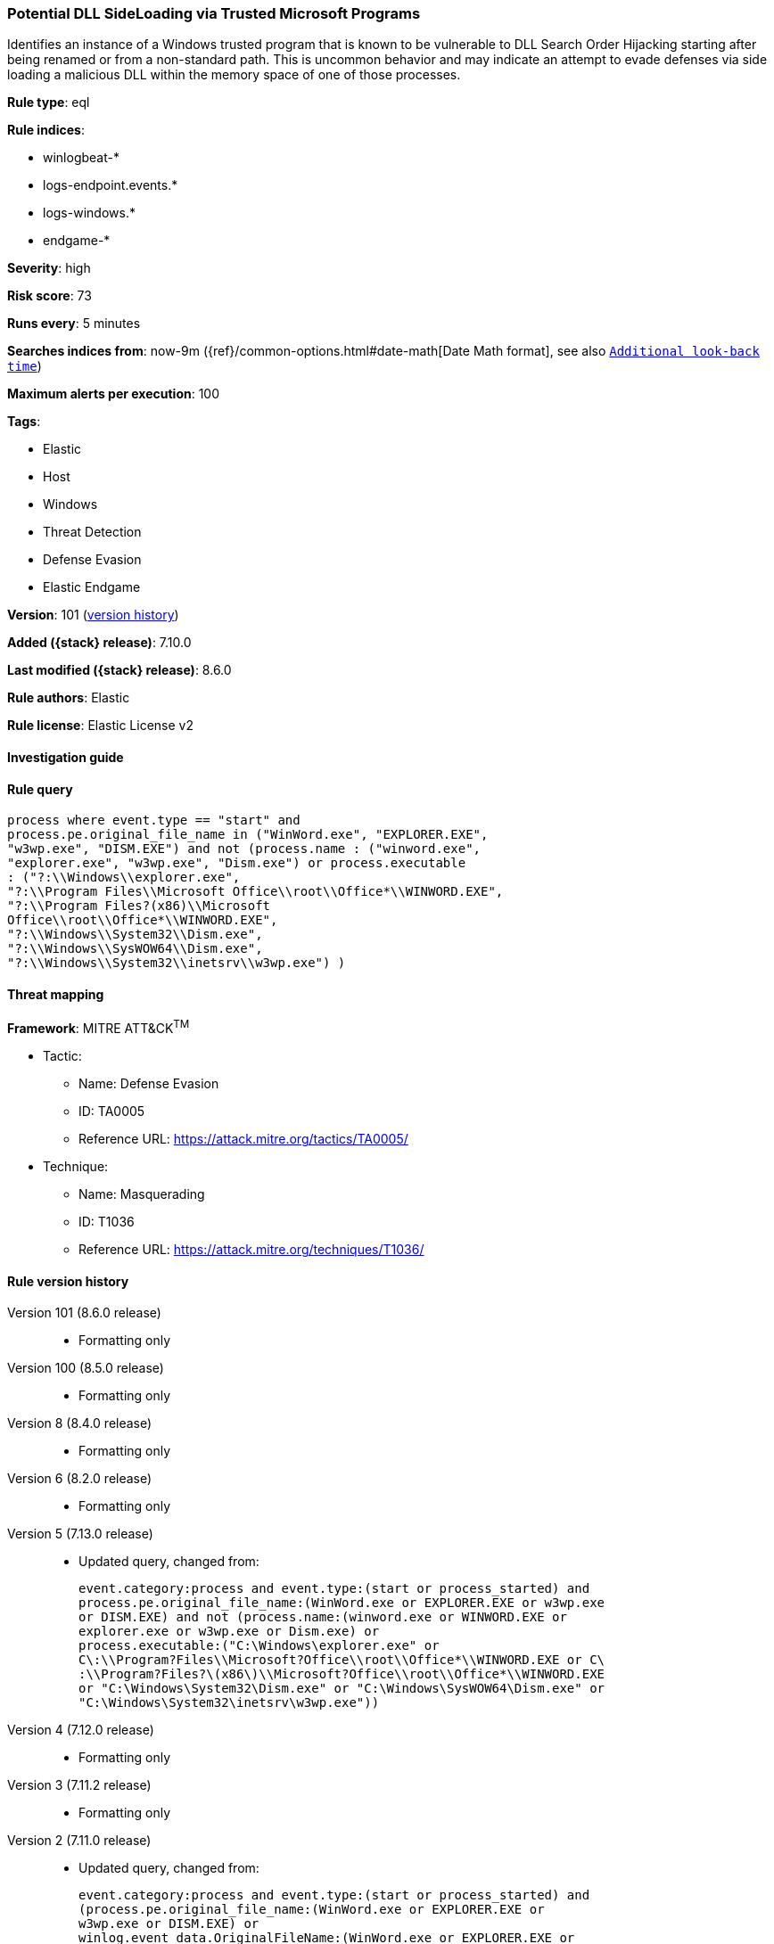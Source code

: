 [[potential-dll-sideloading-via-trusted-microsoft-programs]]
=== Potential DLL SideLoading via Trusted Microsoft Programs

Identifies an instance of a Windows trusted program that is known to be vulnerable to DLL Search Order Hijacking starting after being renamed or from a non-standard path. This is uncommon behavior and may indicate an attempt to evade defenses via side loading a malicious DLL within the memory space of one of those processes.

*Rule type*: eql

*Rule indices*:

* winlogbeat-*
* logs-endpoint.events.*
* logs-windows.*
* endgame-*

*Severity*: high

*Risk score*: 73

*Runs every*: 5 minutes

*Searches indices from*: now-9m ({ref}/common-options.html#date-math[Date Math format], see also <<rule-schedule, `Additional look-back time`>>)

*Maximum alerts per execution*: 100

*Tags*:

* Elastic
* Host
* Windows
* Threat Detection
* Defense Evasion
* Elastic Endgame

*Version*: 101 (<<potential-dll-sideloading-via-trusted-microsoft-programs-history, version history>>)

*Added ({stack} release)*: 7.10.0

*Last modified ({stack} release)*: 8.6.0

*Rule authors*: Elastic

*Rule license*: Elastic License v2

==== Investigation guide


[source,markdown]
----------------------------------

----------------------------------


==== Rule query


[source,js]
----------------------------------
process where event.type == "start" and
process.pe.original_file_name in ("WinWord.exe", "EXPLORER.EXE",
"w3wp.exe", "DISM.EXE") and not (process.name : ("winword.exe",
"explorer.exe", "w3wp.exe", "Dism.exe") or process.executable
: ("?:\\Windows\\explorer.exe",
"?:\\Program Files\\Microsoft Office\\root\\Office*\\WINWORD.EXE",
"?:\\Program Files?(x86)\\Microsoft
Office\\root\\Office*\\WINWORD.EXE",
"?:\\Windows\\System32\\Dism.exe",
"?:\\Windows\\SysWOW64\\Dism.exe",
"?:\\Windows\\System32\\inetsrv\\w3wp.exe") )
----------------------------------

==== Threat mapping

*Framework*: MITRE ATT&CK^TM^

* Tactic:
** Name: Defense Evasion
** ID: TA0005
** Reference URL: https://attack.mitre.org/tactics/TA0005/
* Technique:
** Name: Masquerading
** ID: T1036
** Reference URL: https://attack.mitre.org/techniques/T1036/

[[potential-dll-sideloading-via-trusted-microsoft-programs-history]]
==== Rule version history

Version 101 (8.6.0 release)::
* Formatting only

Version 100 (8.5.0 release)::
* Formatting only

Version 8 (8.4.0 release)::
* Formatting only

Version 6 (8.2.0 release)::
* Formatting only

Version 5 (7.13.0 release)::
* Updated query, changed from:
+
[source, js]
----------------------------------
event.category:process and event.type:(start or process_started) and
process.pe.original_file_name:(WinWord.exe or EXPLORER.EXE or w3wp.exe
or DISM.EXE) and not (process.name:(winword.exe or WINWORD.EXE or
explorer.exe or w3wp.exe or Dism.exe) or
process.executable:("C:\Windows\explorer.exe" or
C\:\\Program?Files\\Microsoft?Office\\root\\Office*\\WINWORD.EXE or C\
:\\Program?Files?\(x86\)\\Microsoft?Office\\root\\Office*\\WINWORD.EXE
or "C:\Windows\System32\Dism.exe" or "C:\Windows\SysWOW64\Dism.exe" or
"C:\Windows\System32\inetsrv\w3wp.exe"))
----------------------------------

Version 4 (7.12.0 release)::
* Formatting only

Version 3 (7.11.2 release)::
* Formatting only

Version 2 (7.11.0 release)::
* Updated query, changed from:
+
[source, js]
----------------------------------
event.category:process and event.type:(start or process_started) and
(process.pe.original_file_name:(WinWord.exe or EXPLORER.EXE or
w3wp.exe or DISM.EXE) or
winlog.event_data.OriginalFileName:(WinWord.exe or EXPLORER.EXE or
w3wp.exe or DISM.EXE)) and not (process.name:(winword.exe or
WINWORD.EXE or explorer.exe or w3wp.exe or Dism.exe) or
process.executable:("C:\Windows\explorer.exe" or
C\:\\Program?Files\\Microsoft?Office\\root\\Office*\\WINWORD.EXE or C\
:\\Program?Files?\(x86\)\\Microsoft?Office\\root\\Office*\\WINWORD.EXE
or "C:\Windows\System32\Dism.exe" or "C:\Windows\SysWOW64\Dism.exe" or
"C:\Windows\System32\inetsrv\w3wp.exe"))
----------------------------------

